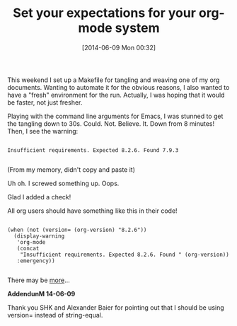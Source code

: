 #+POSTID: 8678
#+DATE: [2014-06-09 Mon 00:32]
#+OPTIONS: toc:nil num:nil todo:nil pri:nil tags:nil ^:nil TeX:nil
#+CATEGORY: Article
#+TAGS: Babel, Emacs, Ide, Lisp, Literate Programming, Programming Language, Reproducible research, elisp, org-mode, org-modeLiterate Programming
#+TITLE: Set your expectations for your org-mode system

This weekend I set up a Makefile for tangling and weaving one of my org documents. Wanting to automate it for the obvious reasons, I also wanted to have a "fresh" environment for the run. Actually, I was hoping that it would be faster, not just fresher. 

Playing with the command line arguments for Emacs, I was stunned to get the tangling down to 30s. Could. Not. Believe. It. Down from 8 minutes! Then, I see the warning:



#+BEGIN_EXAMPLE
    
Insufficient requirements. Expected 8.2.6. Found 7.9.3

#+END_EXAMPLE



(From my memory, didn't copy and paste it)

Uh oh. I screwed something up. Oops.

Glad I added a check!

All org users should have something like this in their code!



#+BEGIN_EXAMPLE
    
(when (not (version= (org-version) "8.2.6"))
  (display-warning
   'org-mode
   (concat
    "Insufficient requirements. Expected 8.2.6. Found " (org-version))
   :emergency))

#+END_EXAMPLE



There may be [[http://orgmode.org/worg/org-contrib/babel/examples/org-check.html][more]]...

*AddendunM 14-06-09*

Thank you SHK and Alexander Baier for pointing out that I should be using version= instead of string-equal.



